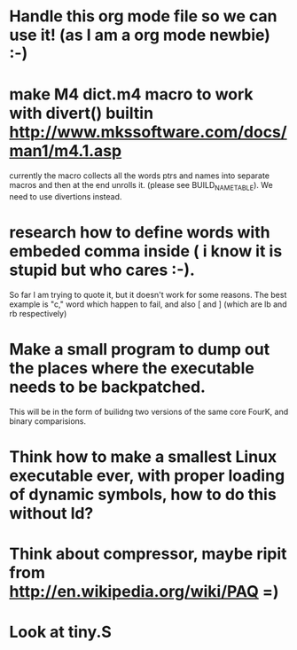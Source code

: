 * Handle this org mode file so we can use it! (as I am a org mode newbie) :-)
* make M4 dict.m4 macro to work with divert() builtin http://www.mkssoftware.com/docs/man1/m4.1.asp
  currently the macro collects all the words ptrs and names into separate macros and then at the end unrolls it.
  (please see BUILD_NAME_TABLE). We need to use divertions instead.
  
* research how to define words with embeded comma inside ( i know it is stupid but who cares :-). 
  So far I am trying to quote it, but it doesn't work for some reasons. The best example is "c," word which happen to fail, 
  and also [ and ] (which are lb and rb respectively)
 
* Make a small program to dump out the places where the executable needs to be backpatched. 
  This will be in the form of builidng two versions of the same core FourK, and binary comparisions.

* Think how to make a smallest Linux executable ever, with proper loading of dynamic symbols, how to do this without ld?
* Think about compressor, maybe ripit from http://en.wikipedia.org/wiki/PAQ =)
* Look at tiny.S
